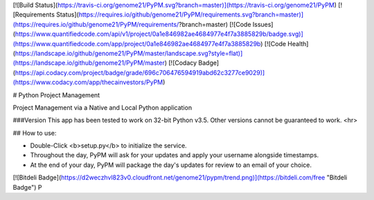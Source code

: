 [![Build Status](https://travis-ci.org/genome21/PyPM.svg?branch=master)](https://travis-ci.org/genome21/PyPM)
[![Requirements Status](https://requires.io/github/genome21/PyPM/requirements.svg?branch=master)](https://requires.io/github/genome21/PyPM/requirements/?branch=master)
[![Code Issues](https://www.quantifiedcode.com/api/v1/project/0a1e846982ae4684977e4f7a3885829b/badge.svg)](https://www.quantifiedcode.com/app/project/0a1e846982ae4684977e4f7a3885829b)
[![Code Health](https://landscape.io/github/genome21/PyPM/master/landscape.svg?style=flat)](https://landscape.io/github/genome21/PyPM/master)
[![Codacy Badge](https://api.codacy.com/project/badge/grade/696c706476594919abd62c3277ce9029)](https://www.codacy.com/app/thecainvestors/PyPM)

# Python Project Management

Project Management via a Native and Local Python application

###Version
This app has been tested to work on 32-bit Python v3.5.  Other versions cannot be guaranteed to work.
<hr>

## How to use:

* Double-Click <b>setup.py</b> to initialize the service.
* Throughout the day, PyPM will ask for your updates and apply your username alongside timestamps.
* At the end of your day, PyPM will package the day's updates for review to an email of your choice.


[![Bitdeli Badge](https://d2weczhvl823v0.cloudfront.net/genome21/pypm/trend.png)](https://bitdeli.com/free "Bitdeli Badge")
P

